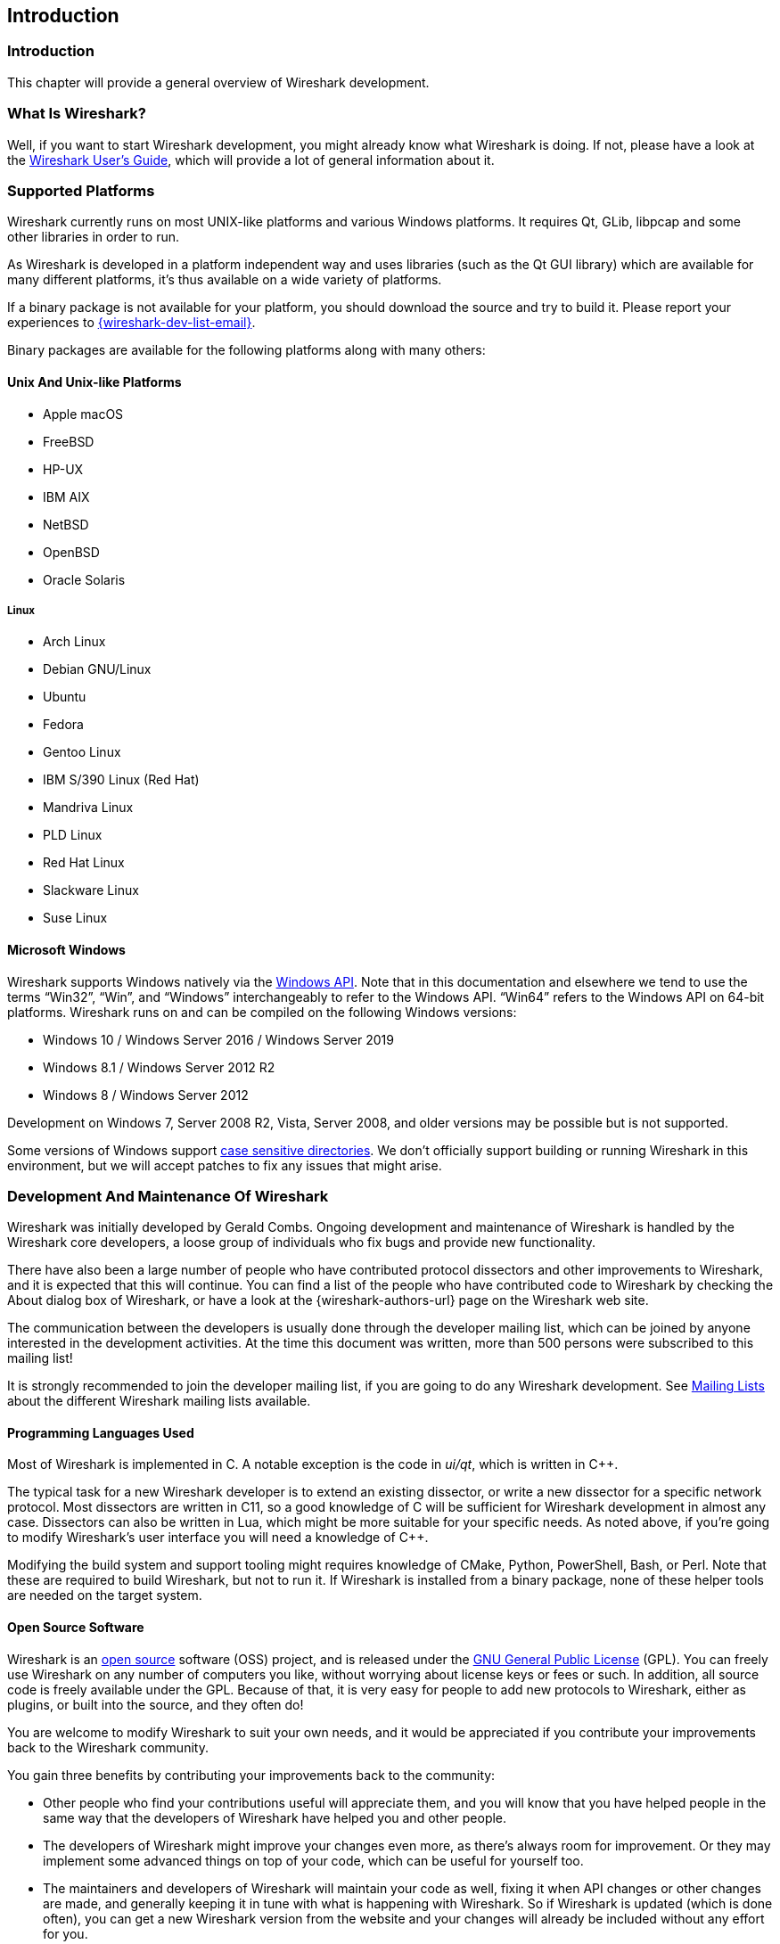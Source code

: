 // WSDG Chapter Introduction

[[ChapterIntroduction]]

== Introduction

[[ChIntroIntro]]

=== Introduction

This chapter will provide a general overview of Wireshark development.

[[ChIntroWhatIs]]

=== What Is Wireshark?

Well, if you want to start Wireshark development, you might already
know what Wireshark is doing. If not, please have a look at the
link:{wireshark-users-guide-url}[Wireshark User’s Guide],
which will provide a lot of general information about it.

[[ChIntroPlatforms]]

=== Supported Platforms

Wireshark currently runs on most UNIX-like platforms and various Windows
platforms. It requires Qt, GLib, libpcap and some other libraries in
order to run.

As Wireshark is developed in a platform independent way and uses libraries (such
as the Qt GUI library) which are available for many different platforms,
it’s thus available on a wide variety of platforms.

If a binary package is not available for your platform, you should
download the source and try to build it. Please report your experiences
to mailto:{wireshark-dev-list-email}[].

Binary packages are available for the following platforms along with many
others:

==== Unix And Unix-like Platforms

* Apple macOS

* FreeBSD

* HP-UX

* IBM AIX

* NetBSD

* OpenBSD

* Oracle Solaris

===== Linux

* Arch Linux

* Debian GNU/Linux

* Ubuntu

* Fedora

* Gentoo Linux

* IBM S/390 Linux (Red Hat)

* Mandriva Linux

* PLD Linux

* Red Hat Linux

* Slackware Linux

* Suse Linux

==== Microsoft Windows

Wireshark supports Windows natively via the https://en.wikipedia.org/wiki/Windows_API[Windows API].
Note that in this documentation and elsewhere we tend to use the terms “Win32”, “Win”, and “Windows” interchangeably to refer to the Windows API.
“Win64” refers to the Windows API on 64-bit platforms.
Wireshark runs on and can be compiled on the following Windows versions:

* Windows 10 / Windows Server 2016 / Windows Server 2019

* Windows 8.1 / Windows Server 2012 R2

* Windows 8 / Windows Server 2012

Development on Windows 7, Server 2008 R2, Vista, Server 2008, and older versions may be possible but is not supported.

Some versions of Windows support https://devblogs.microsoft.com/commandline/per-directory-case-sensitivity-and-wsl/[case sensitive directories].
We don’t officially support building or running Wireshark in this environment, but we will accept patches to fix any issues that might arise.

[[ChIntroDevelopment]]

=== Development And Maintenance Of Wireshark

Wireshark was initially developed by Gerald Combs. Ongoing development
and maintenance of Wireshark is handled by the Wireshark core developers,
a loose group of individuals who fix bugs and provide new functionality.

There have also been a large number of people who have contributed
protocol dissectors and other improvements to Wireshark, and it is
expected that this will continue. You can find a list of the people who
have contributed code to Wireshark by checking the About dialog box of
Wireshark, or have a look at the {wireshark-authors-url} page on the
Wireshark web site.

The communication between the developers is usually done through the developer
mailing list, which can be joined by anyone interested in the development
activities. At the time this document was written, more than 500 persons were
subscribed to this mailing list!

It is strongly recommended to join the developer mailing list, if you are going
to do any Wireshark development. See <<ChIntroMailingLists>> about the different
Wireshark mailing lists available.

==== Programming Languages Used

Most of Wireshark is implemented in C.
A notable exception is the code in _ui/qt_, which is written in {cpp}.

The typical task for a new Wireshark developer is to extend an existing dissector, or write a new dissector for a specific network protocol.
Most dissectors are written in C11, so a good knowledge of C will be sufficient for Wireshark development in almost any case.
Dissectors can also be written in Lua, which might be more suitable for your specific needs.
As noted above, if you’re going to modify Wireshark’s user interface you will need a knowledge of {cpp}.

Modifying the build system and support tooling might requires knowledge of CMake, Python, PowerShell, Bash, or Perl.
Note that these are required to build Wireshark, but not to run it.
If Wireshark is installed from a binary package, none of these helper tools are needed on the target system.

==== Open Source Software

Wireshark is an https://opensource.org/[open source] software (OSS) project, and is released under
the link:{gplv2-url}[GNU General Public License] (GPL).
You can freely use Wireshark on any number of computers you like, without
worrying about license keys or fees or such. In addition, all source
code is freely available under the GPL. Because of that, it is very easy
for people to add new protocols to Wireshark, either as plugins, or built
into the source, and they often do!

You are welcome to modify Wireshark to suit your own needs, and it would be
appreciated if you contribute your improvements back to the Wireshark community.

You gain three benefits by contributing your improvements back to the
community:

* Other people who find your contributions useful will appreciate them, and you
  will know that you have helped people in the same way that the developers of
  Wireshark have helped you and other people.

* The developers of Wireshark might improve your changes even more, as there’s
  always room for improvement. Or they may implement some advanced things on top
  of your code, which can be useful for yourself too.

* The maintainers and developers of Wireshark will maintain your code as well,
  fixing it when API changes or other changes are made, and generally keeping it
  in tune with what is happening with Wireshark. So if Wireshark is updated
  (which is done often), you can get a new Wireshark version from the website
  and your changes will already be included without any effort for you.


The Wireshark source code and binary packages for some platforms are all
available on the download page of the Wireshark website:
{wireshark-download-url}.


[[ChIntroReleases]]

=== Releases And Distributions

Official Wireshark releases can be found at {wireshark-download-url}.
Minor releases typically happen every six weeks and typically include bug fixes and security updates.
Major releases happen about once a year and include new features and new protocol support.
Official releases include binary packages for Windows and macOS along with source code.

[[ChIntroReleaseBinary]]

==== Binary Distributions

The Wireshark development team would like to make it as easy as possible for people to obtain and use Wireshark.
This means that we need to support the software installation systems that different operating systems provide.
We currently offer the following types of precompiled packages as part of each official release:

* Windows .exe installer.
  This is an executable file that installs Wireshark, and optionally Npcap and USBPcap, created using https://nsis.sourceforge.io/Main_Page[NSIS].
  It is the most popular installation method on Windows.

* Windows https://portableapps.com/[PortableApps] .paf.exe file.
  This is a self-contained package that can be run from anywere, either standalone or under the PortableApps.com Platform.

* Windows .msi installer.
  This installs Wireshark using Microsoft’s https://docs.microsoft.com/en-us/windows/win32/msi/installer-database[Installer Database], created using the https://wixtoolset.org/[WiX toolset].
  It does not yet include Npcap or USBPcap and is somewhat https://gitlab.com/wireshark/wireshark/-/issues/8814[experimental].

* macOS .dmg.
  This is a disk image which includes a drag-installable Wireshark application bundle along with utility packages for installing ChmodBPF and adding Wireshark to your PATH environment variable.

Most Linux and UNIX distributions have their own packaging systems which usually include Wireshark.
The Wireshark sources include support for creating the following types of packages:

* Debian .deb files.
  Packaging assets can be found in the _debian_ directory in the Wireshark sources.

* Red Hat .rpm files.
  Packaging assets can be found in the _packaging/rpm_ directory in the Wireshark sources.

You can also create your own binary packages. See <<ChSrcBinary>> for details.

[[ChIntroReleaseSource]]

==== The Source Code Distribution

Wireshark is and will always be https://opensource.org/[open source].
You’re welcome to download a source tarball, build it, and modify it under the terms of the {gplv2-url}[GPLv2].
However, it’s usually much easier to use a binary package if you want to get up and running quickly in a production environment.

Source tarballs are commonly used for building the binary packages for UNIX and UNIX-like platforms.
However, if you are going to modify the Wireshark sources, e.g. to contribute changes back or to develop an in-house version of Wireshark we recommend that you use the latest Git sources.
For details about the different ways to get the Wireshark source code see <<ChSrcObtain>>.

Before building Wireshark from a source distribution, make sure you have all the tools and libraries required to build.
Later chapters describe the required tools and libraries in detail.

[[ChIntroAutomated]]

=== Automated Builds (GitLab CI)

The Wireshark development team uses GitLab’s continuous integration (CI) system to automatically build Wireshark for each Git merge request and commit.
Automated builds provide several useful services:

* Cross-platform testing.
  Inbound merge requests and commits can be tested on each of our supported plaforms, which ensures that a developer on one platform doesn’t break the build on other platforms.

* A health indicator for the source code.
  The CI badges at {wireshark-gitlab-project-url} can quickly tell you how healthy the latest code is.
  Green is good, red is bad.

* Fast code delivery.
  After a change is committed to the repository, an installer is usually available within an hour at https://www.wireshark.org/download/automated/.
  This can be quite helpful for resolving issues, e.g. a bug reporter can easily verify a bugfix by installing a recent build.

* Automated regression tests.
  We run a comprehensive test suite as part of each build and continuously run fuzz tests that try to crash the dissection engine.

==== What Do The Automated Builds Do?

GitLab’s CI operates by running a series of steps and reporting success or failure.
A typical CI job might do the following:

. Check out Wireshark from the source repository.

. Build Wireshark.

. Create a source tarball, binary package, or installer.

. Run regression tests.

GitLab’s CI marks successful jobs with a green checkmark and failed jobs with a red “X”.
Jobs provide a link to the corresponding console logfile which provides additional information.

Release packages are built on the following platforms:

* Windows Server 2019 x86-64 (Win32, little endian, Visual Studio 2019)

* Windows Server 2019 x86-64 (Win64, little endian, Visual Studio 2019)

* Ubuntu 18.04 x86-64 (Linux, little endian, gcc, Clang)

* macOS 10.14 x86-64 (BSD, little endian, Clang)

Static code analysis and fuzz tests are run on the following platforms:

* Visual Studio Code Analysis (Win64, little endian, VS 2019)

* Clang Code Analysis, Coverity Scan, and fuzz tests (Linux, little endian, Clang)

Each platform is represented at the status page by a single column, the most recent entries are at the top.

[[ChIntroHelp]]


=== Reporting problems and getting help

If you have problems, or need help with Wireshark, there are several
places that may be of interest to you (well, beside this guide of
course).

[[ChIntroHomepage]]

==== Website

You will find lots of useful information on the Wireshark homepage at
{wireshark-main-url}.

[[ChIntroWiki]]

==== Wiki

The Wireshark Wiki at {wireshark-wiki-url} provides a wide range
of information related to Wireshark and packet capturing in general.
You will find a lot of information not part of this developer’s guide. For
example, there is an explanation how to capture on a switched network,
an ongoing effort to build a protocol reference and a lot more.

And best of all, if you would like to contribute your knowledge on a
specific topic (maybe a network protocol you know well), you can edit the
Wiki pages by simply using your webbrowser.

[[ChIntroFAQ]]


==== FAQ

The "Frequently Asked Questions" will list often asked questions and
the corresponding answers.

Before sending any mail to the mailing lists below, be sure to read the
FAQ, as it will often answer any questions you might have. This will save
yourself and others a lot of time. Keep in mind that a lot of people are
subscribed to the mailing lists.

You will find the FAQ inside Wireshark by clicking the menu item
Help/Contents and selecting the FAQ page in the upcoming dialog.

An online version is available at the Wireshark website:
{wireshark-faq-url}. You might prefer this online version as it’s
typically more up to date and the HTML format is easier to use.

[[ChIntroOtherSources]]

==== Other sources

If you don't find the information you need inside this book, there are
various other sources of information:

* The file _doc/README.developer_ and all the other README.xxx files in the
  source code. These are various documentation files on different topics

[NOTE]
.Read the README
====
_README.developer_ is packed full with all kinds of details relevant
to the developer of Wireshark source code. Its companion file
_README.dissector_ advises you around common
pitfalls, shows you basic layout of dissector code, shows details of the
APIs available to the dissector developer, etc.
====

* The Wireshark source code

* Tool documentation of the various tools used
(e.g. manpages of sed, gcc, etc.)

* The different mailing lists. See <<ChIntroMailingLists>>

[[ChIntroQA]]

==== Q&amp;A Site

The Wireshark Q&amp;A site at {wireshark-qa-url} offers a resource where
questions and answers come together. You have the option to search what
questions were asked before and what answers were given by people who
knew about the issue. Answers are graded, so you can pick out the best
ones easily. If your issue isn't discussed before you can post one
yourself.

[[ChIntroMailingLists]]

==== Mailing Lists

There are several mailing lists available on specific Wireshark topics:

wireshark-announce:: This mailing list will inform you about new program
releases, which usually appear about every 4-8 weeks.

wireshark-users:: This list is for users of Wireshark. People post
questions about building and using Wireshark, others (hopefully)
provide answers.

wireshark-dev:: This list is for Wireshark developers. People post questions about
the development of Wireshark, others (hopefully) provide answers.
If you want to start developing a protocol dissector, join this list.

wireshark-bugs:: This list is for Wireshark developers. Every time a change to the bug
database occurs, a mail to this mailing list is generated.
If you want to be notified about all the changes to the bug
database, join this list. Details about the bug database can be
found in <<ChIntroBugDatabase>>.

wireshark-commits:: This list is for Wireshark developers. Every time a change to the Git
repository is checked in, a mail to this mailing list is generated.
If you want to be notified about all the changes to the Git
repository, join this list. Details about the Git repository can be
found in <<ChSrcGitRepository>>.

You can subscribe to each of these lists from the Wireshark web site:
{wireshark-mailing-lists-url}. From there, you can choose which mailing
list you want to subscribe to by clicking on the
Subscribe/Unsubscribe/Options button under the title of the relevant
list. The links to the archives are included on that page as well.

[TIP]
.The archives are searchable
====
You can search in the list archives to see if someone previously asked the same
question and maybe already got an answer. That way you don't have to wait until
someone answers your question.
====

[[ChIntroBugDatabase]]

==== Bug Database (Gitlab Issues)

The Wireshark community collects bug reports in an issues database at {wireshark-bugs-url}.
This database is filled with manually filed bug reports, usually after some discussion on wireshark-dev, and automatic bug reports from continuous integration jobs.

[[ChIntroReportProblems]]

==== Reporting Problems

[NOTE]
.Test with the latest version
====
Before reporting any problems, please make sure you have installed the
latest version of Wireshark. Reports on older maintenance releases are
usually met with an upgrade request.
====

If you report problems, provide as much information as possible. In general,
just think about what you would need to find that problem, if someone else sends
you such a problem report. Also keep in mind that people compile/run Wireshark
on a lot of different platforms.

When reporting problems with Wireshark, it is helpful if you supply the
following information:

. The version number of Wireshark and the dependent libraries linked with
it, e.g. Qt, GLib, etc. You can obtain this with the command
`wireshark -v`.

. Information about the platform you run Wireshark on.

. A detailed description of your problem.

. If you get an error/warning message, copy the text of that message (and
also a few lines before and after it, if there are some), so others may
find the build step where things go wrong.
Please don't give something like: "I get a warning when compiling x"
as this won't give any direction to look at.

[NOTE]
.Don't send large files
====
Do not send large files (>100KB) to the mailing lists, just place a note
that further data is available on request. Large files will only annoy a
lot of people on the list who are not interested in your specific problem.
If required, you will be asked for further data by the persons who really
can help you.
====

[WARNING]
.Don't send confidential information
====
If you send captured data to the mailing lists, or add it to your bug report,
be sure it doesn't contain any sensitive or confidential information,
such as passwords.  Visibility of such files can be limited to certain
groups in the Gitlab Issues database by marking the issue confidential.
====

==== Reporting Crashes on UNIX-like platforms

When reporting crashes with Wireshark, it is helpful if you supply the
traceback information (besides the information mentioned in
<<ChIntroReportProblems>>).

You can obtain this traceback information with the following commands:

----
$ gdb `whereis wireshark | cut -f2 -d: | cut -d' ' -f2` core >& bt.txt
backtrace
^D
$
----

[NOTE]
.Using GDB
====
Type the characters in the first line verbatim. Those are
back-tics there.

`backtrace` is a `gdb` command. You should
enter it verbatim after the first line shown above, but it will not be
echoed. The ^D
(Control-D, that is, press the Control key and the D key
together) will cause `gdb` to exit. This will
leave you with a file called
_bt.txt_ in the current directory.
Include the file with your bug report.

If you do not have `gdb` available, you
will have to check out your operating system’s debugger.
====

You should mail the traceback to mailto:{wireshark-dev-list-email}[] or attach it
to your bug report.

==== Reporting Crashes on Windows platforms

You can download Windows debugging symbol files (.pdb) from the following locations:

* 32-bit Windows: https://www.wireshark.org/download/win32/all-versions/

* 64-bit Windows: https://www.wireshark.org/download/win64/all-versions/

Files are named "Wireshark-pdb-win__bits__-_x_._y_._z_.zip" to match their
corresponding "Wireshark-win__bits__-_x_._y_._z_.exe" installer packages.

// XXX Show how to use the Visual Studio debugger

// End of WSDG Chapter Introduction
